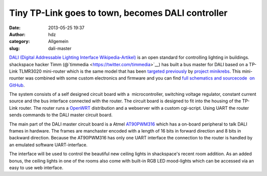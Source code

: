 Tiny TP-Link goes to town, becomes DALI controller
##################################################
:date: 2013-05-25 19:37
:author: hdz
:category: Allgemein
:slug: dali-master

`DALI (Digital Addressable Lighting Interface
Wikipedia-Artikel) <http://de.wikipedia.org/wiki/Digital_Addressable_Lighting_Interface>`__
is an open standard for controlling lighting in buildings. shackspace
hacker Timm (@`timmedia <https://twitter.com/timmedia>`__) has built a
bus master for DALI based on a TP-Link TLMR3020 mini-router which is the
same model that has been `targeted
previously <http://shackspace.de/?p=3772>`__ by `project
minikrebs <https://github.com/krebscode/minikrebs>`__. This mini-rounter
was combined with some custom electronics and firmware and you can find
`full schematics and sourcecode  on
GitHub <https://github.com/shackspace/DaliMaster>`__.

|IMG_0306| The system consists of a self designed circuit board with a
 microcontroller, switching voltage regulator, constant current
source and the bus interface connected with the router. The circuit
board is designed to fit into the housing of the TP-Link router. The
router runs a `OpenWRT <https://openwrt.org/>`__ distribution and a
webserver with a custom cgi-script. Using UART the router sends commands
to the DALI master circuit board.

|IMG_0304| The main part of the DALI master circuit board is a Atmel
`AT90PWM316 <http://www.atmel.com/devices/at90pwm316.aspx>`__ which has
a on-board peripheral to talk DALI frames in hardware. The frames
are manchaster encoded with a length of 16 bits in forward direction and
8 bits in backward direction. Because the AT90PWM316 has only one UART
interface the connection to the router is handled by an emulated
software UART-interface.

|Platine_ver4| The interface will be used to control the beautiful new
ceiling lights in shackspace's recent room addition. As an added bonus,
the ceiling lights in one of the rooms also come with built-in RGB LED
mood-lights which can be accessed via an easy to use web interface.

 

 

 

.. |IMG_0306| image:: http://shackspace.de/wp-content/uploads/2013/05/IMG_0306-150x150.jpg
   :target: http://shackspace.de/wp-content/uploads/2013/05/IMG_0306.jpg
.. |IMG_0304| image:: http://shackspace.de/wp-content/uploads/2013/05/IMG_0304-150x150.jpg
   :target: http://shackspace.de/wp-content/uploads/2013/05/IMG_0304.jpg
.. |Platine_ver4| image:: http://shackspace.de/wp-content/uploads/2013/05/Platine_ver4-150x150.png
   :target: http://shackspace.de/wp-content/uploads/2013/05/Platine_ver4.png
